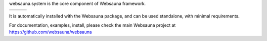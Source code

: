websauna.system is the core component of Websauna framework.

.. |ci| image:: https://img.shields.io/travis/websauna/websauna.system/master.svg?style=flat-square
    :target: https://travis-ci.org/websauna/websauna.system/

.. |cov| image:: https://codecov.io/github/websauna/websauna.system/coverage.svg?branch=master
    :target: https://codecov.io/github/websauna/websauna.system?branch=master

.. |latest| image:: https://img.shields.io/pypi/v/websauna.system.svg
    :target: https://pypi.python.org/pypi/websauna.system/
    :alt: Latest Version

.. |license| image:: https://img.shields.io/pypi/l/websauna.system.svg
    :target: https://pypi.python.org/pypi/websauna.system/
    :alt: License

.. |versions| image:: https://img.shields.io/pypi/pyversions/websauna.system.svg
    :target: https://pypi.python.org/pypi/websauna.system/
    :alt: Supported Python versions

+-----------+-----------+-----------+
| |versions|| |latest|  | |license| |
+-----------+-----------+-----------+
| |ci|      | |cov|     |           |
+-----------+-----------+-----------+

.. image:: https://websauna.org/theme/images/logo-768.png


It is automatically installed with the Websauna package, and can be used
standalone, with minimal requirements.

For documentation, examples, install, please check the main Websauna
project at https://github.com/websauna/websauna

